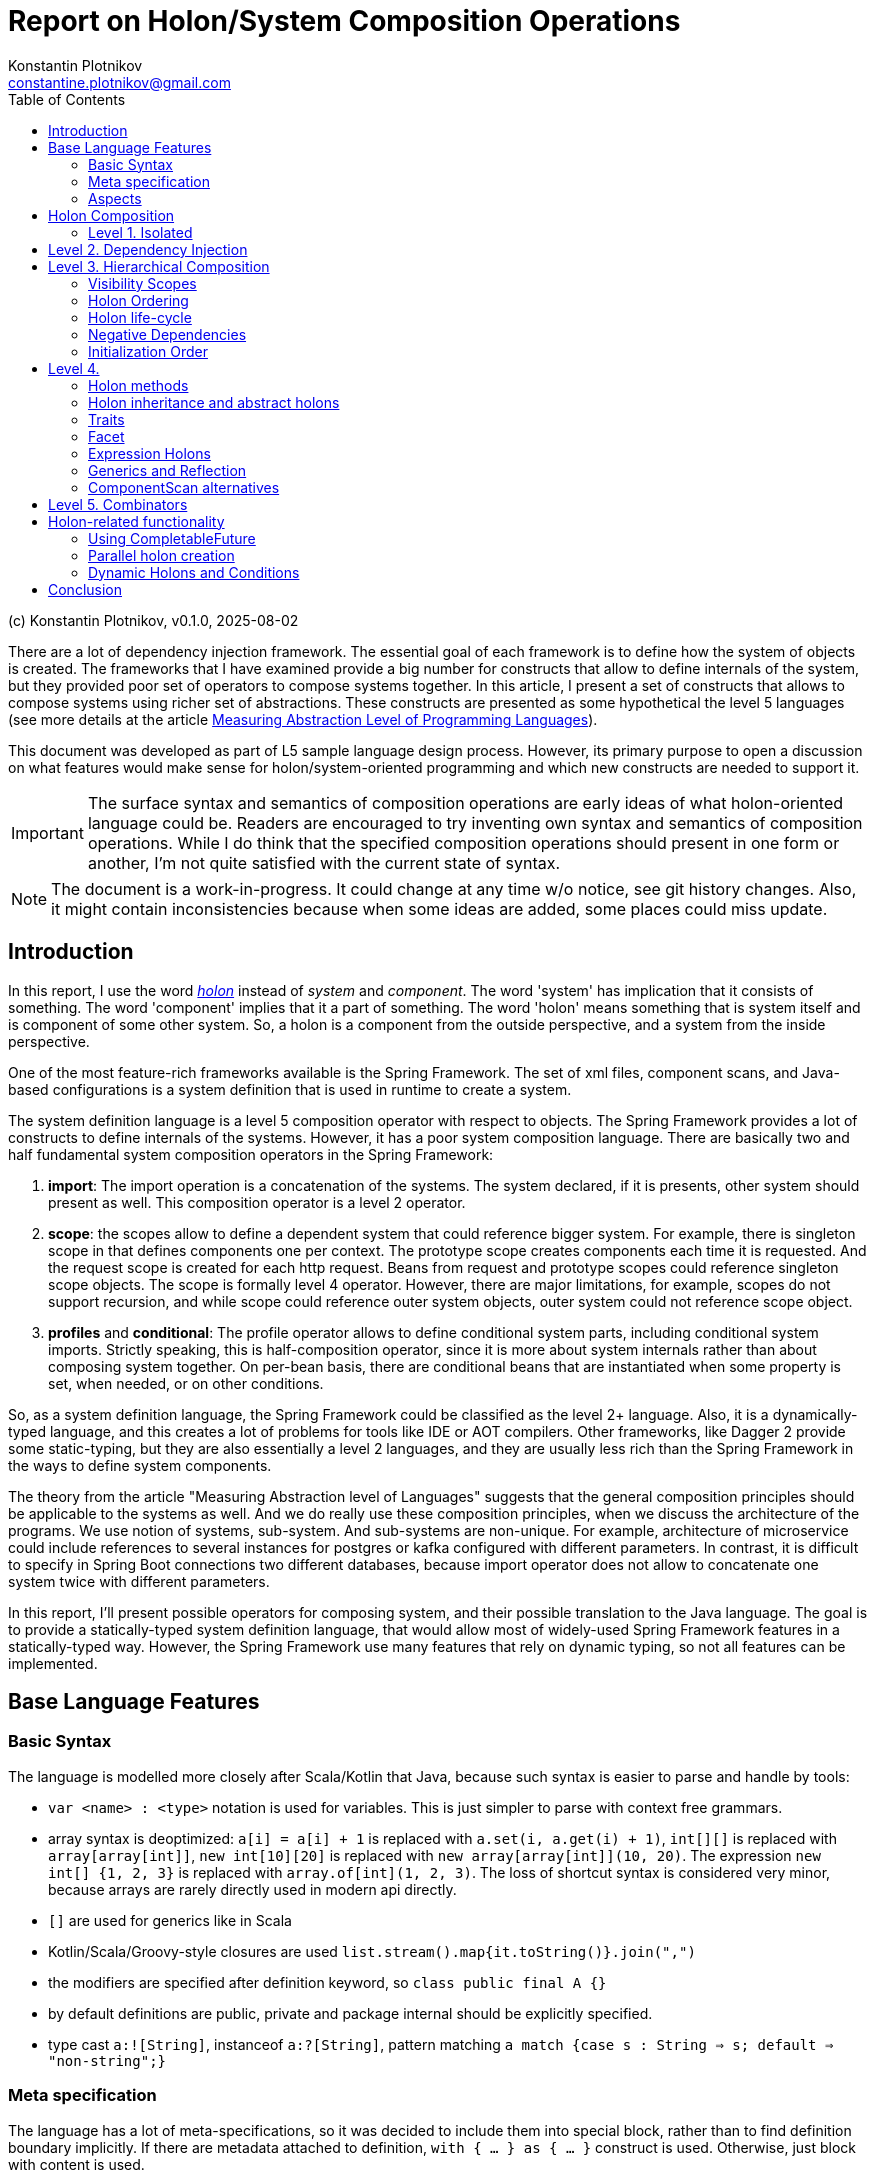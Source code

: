 = Report on Holon/System Composition Operations
Konstantin Plotnikov <constantine.plotnikov@gmail.com>
:version-label: v0.1.0, 2025-08-02
:toc:
:toclevels: 3

(c) {author}, {version-label}


There are a lot of dependency injection framework. The essential goal of each framework is to define how the system of objects is created. The frameworks that I have examined provide a big number for constructs that allow to define internals of the system, but they provided poor set of operators to compose systems together. In this article, I present a set of constructs that allows to compose systems using richer set of abstractions. These constructs are presented as some hypothetical the level 5 languages (see more details at the article link:../01-measuring-language-level/MeasuringAbstractionLevelOfLanguages.adoc[Measuring Abstraction Level of Programming Languages]).

This document was developed as part of L5 sample language design process. However, its primary purpose to open a discussion on what features would make sense for holon/system-oriented programming and which new constructs are needed to support it.

IMPORTANT: The surface syntax and semantics of composition operations are early ideas of what holon-oriented language could be. Readers are encouraged to try inventing own syntax and semantics of composition operations. While I do think that the specified composition operations should present in one form or another, I'm not quite satisfied with the current state of syntax.

NOTE: The document is a work-in-progress. It could change at any time w/o notice, see git history changes. Also, it might contain inconsistencies because when some ideas are added, some places could miss update.

== Introduction

In this report, I use the word https://en.wikipedia.org/wiki/Holon_(philosophy)[_holon_] instead of _system_ and _component_. The word 'system' has implication that it consists of something. The word 'component' implies that it a part of something. The word 'holon' means something that is system itself and is component of some other system. So, a holon is a component from the outside perspective, and a system from the inside perspective.

One of the most feature-rich frameworks available is the Spring Framework. The set of xml files, component scans, and Java-based configurations is a system definition that is used in runtime to create a system.

The system definition language is a level 5 composition operator with respect to objects. The Spring Framework provides a lot of constructs to define internals of the systems. However, it has a poor system composition language. There are basically two and half fundamental system composition operators in the Spring Framework:

1. *import*: The import operation is a concatenation of the systems. The system declared, if it is presents, other system should present as well. This composition operator is a level 2 operator.
2. *scope*: the scopes allow to define a dependent system that could reference bigger system. For example, there is singleton scope in that defines components one per context. The prototype scope creates components each time it is requested. And the request scope is created for each http request. Beans from request and prototype scopes could reference singleton scope objects. The scope is formally level 4 operator. However, there are major limitations, for example, scopes do not support recursion, and while scope could reference outer system objects, outer system could not reference scope object.
3. *profiles* and *conditional*: The profile operator allows to define conditional system parts, including conditional system imports. Strictly speaking, this is half-composition operator, since it is more about system internals rather than about composing system together. On per-bean basis, there are conditional beans that are instantiated when some property is set, when needed, or on other conditions.

So, as a system definition language, the Spring Framework could be classified as the level 2+ language. Also, it is a dynamically-typed language, and this creates a lot of problems for tools like IDE or AOT compilers. Other frameworks, like Dagger 2 provide some static-typing, but they are also essentially a level 2 languages, and they are usually less rich than the Spring Framework in the ways to define system components.

The theory from the article "Measuring Abstraction level of Languages" suggests that the general composition principles should be applicable to the systems as well. And we do really use these composition principles, when we discuss the architecture of the programs. We use notion of systems, sub-system. And sub-systems are non-unique. For example, architecture of microservice could include references to several instances for postgres or kafka configured with different parameters. In contrast, it is difficult to specify in Spring Boot connections two different databases, because import operator does not allow to concatenate one system twice with different parameters.

In this report, I'll present possible operators for composing system, and their possible translation to the Java language. The goal is to provide a statically-typed system definition language, that would allow most of widely-used Spring Framework features in a statically-typed way. However, the Spring Framework use many features that rely on dynamic typing, so not all features can be implemented.

== Base Language Features

=== Basic Syntax

The language is modelled more closely after Scala/Kotlin that Java, because such syntax is easier to parse and handle by tools:

* `var <name> : <type>` notation is used for variables. This is just simpler to parse with context free grammars.
* array syntax is deoptimized: `a[i] = a[i] + 1` is replaced with `a.set(i, a.get(i) + 1)`, `int[][]` is replaced with `array[array[int]]`, `new int[10][20]` is replaced with `new array[array[int]](10, 20)`. The expression `new int[] {1, 2, 3}` is replaced with `array.of[int](1, 2, 3)`. The loss of shortcut syntax is considered very minor, because arrays are rarely directly used in modern api directly.
* `[]` are used for generics like in Scala
* Kotlin/Scala/Groovy-style closures are used `list.stream().map{it.toString()}.join(",")`
* the modifiers are specified after definition keyword, so `class public final A {}`
* by default definitions are public, private and package internal should be explicitly specified.
* type cast `a:![String]`, instanceof `a:?[String]`, pattern matching `a match {case s : String => s; default => "non-string";}`

=== Meta specification

The language has a lot of meta-specifications, so it was decided to include them into special block, rather than to find definition boundary implicitly. If there are metadata attached to definition, `with { ... } as { ... }` construct is used. Otherwise, just block with content is used.

[source, java]
----
@FunctionalInterface
public interface IoAction<T extends AutoCloseable, R> extends GenericAction {
    R doIt(T resource) throws Exception;
}
----

It would be described as:

[source]
----
interface IoAction[T, R] with {
    @FunctionalInterface;
    extends GenericAction;
    type T with { extends AutoCloseable; };
} as {
    fn doIt(T resource) : R with { throws Exception; };
}
----

While such syntax looks a bit cumbersome with simple definitions, it is easier to understand with more complex ones. Also, it allows easier to work with aspects and use some complex expressions in `with` block that are needed for system definition language.

=== Aspects

Aspects (or mixins) are basically reusable definition sets. Let's consider example:

[source]
----
interface IoAction[T, R] with {
    @FunctionalInterface;
    extends GenericAction;
    type T with { extends AutoCloseable; }
} as {
    fn doIt(T resource) : R with { throws Exception; };
}
----

It is possible to refactor it using aspects:

[source]
----
aspect Closeable for type with {
    extends AutoCloseable;
};
aspect MyAction[T] for interface with {
    @FunctionalInterface;
    extends GenericAction;
    type T with { @Closeable; }
};
aspect ThrowsException for fn with {
    throws Exception;
};
interface IoAction[T, R] with {
    @MyAction[T];
} as {
    fn doIt(T resource) : R with { @ThrowsException; };
}
----

Such refactoring makes sense only if these parts are reused somewhere else. The currently supposed semantics for aspects is apply-and-erase. However, for a completely new languages, it makes sense to directly integrate them into type system.

Aspects do not directly support such things as before/after actions. However, there are separate elements as interceptors, that could be applied to methods, like:

[source]
----
fn test() with {
    in compile var method : MethodInfo;
    in static var log : Logger;
    interceptor SyncLogTime (next) with {
        @InterceptorPriority(100);
    } as  {
        log.debug("Starting method excuction {}", method.getSignature());
        var start = System.nanoTime();
        try {
            return next();
        } finally {
            log.debug("Finishing method excuction {}, took {}ns",
                method.getSignature(), System.nanoTime() - start);
        }
    }
} as {
    ...
}
----

This could be specified directly in the method, but usually such interceptors will be packaged into some aspect.

Aspects for different definition types do not share the same namespace. There could be `Transactional` aspect for function, class, or field. The aspect with more specific definition type will take a priority. For example, class aspect will win over type aspect, and enum aspect will win over class aspect for enum.

Aspects could extend, include, or require other aspects. It is also possible to imply aspects, that along with relationships, for example for content.

[source]
----
aspect abstract JsonField {
    ...
}
aspect JsonProperty with {
   extends JsonField;
} as {
    ...
}
aspect JsonIgnore with {
   extends JsonField;
} as {
    ...
}
aspect JsonObject for class with {
    require SerializableObject default SerializablePojo()
} as {
    imply for var {
        require JsonField default JsonProperty();
    }
}
----

For this example, if we mark a class with aspect `JsonObject`, all fields will be marked with `JsonProperty` without arguments, unless they are already marked with aspect `JsonIgnore`, `JsonProperty`, or other aspect that implies `JsonField`. They also could not be marked with `JsonIgnore` and `JsonProperty` at the same type, because they include the same aspect.

There is only rough sketch for aspects, and this area is under active development.
The final goal is to introduce static type checking to aspects and to allow them to be zero-cost abstraction. They are introduced here because they are fundamental mechanism of reuse for system definitions. Without possibility to package definition parts as reusable blocks, the system definition language will not reach usability level of the Spring Framework.

Aspects are also critical for AOT compilation, because they will allow to eliminate many cases where reflection or compiler extensions would have been needed otherwise.

== Holon Composition

Basing on the language defined above, let's define composition operations. In this paper, I'll assume that all holons are declared explicitly. For practical system implemented over Java language, there should be some mechanism to lift some classes like javax.sql.DataSource to holons.

The primary idea of the language is that the system instance is a connection of objects. So system definition is a graph definition where nodes are marked with classes and configured with properties.

In such definition, two instances need to connect if they could connect within scope. The name of connection is often irrelevant to the task at hand. The case when objects within scope could connect and could connect in many different way is rare in practice, and often it either means that there is one-to-many or many-to-many relationship or scope is too loosely defined, so components from other logical scope leak into the current scope.

So the language below tries to provide definition of components in the most compact way possible. In this language, I try to find a balance between easy to write, and to be still understandable.

This is confirmed by my experience with DI frameworks in statically typed languages. The DI frameworks sometimes require some unique identifier for objects, but that identifier is rarely directly used. Most connections are established by class name, or structured qualifiers. Specific name is used when there is some conflict due to limited scoping rules in almost all current DI frameworks that create a big component pile in the form of the god system.

=== Level 1. Isolated

Isolated holons are just components that provide functionality which have no dependencies.

[source]
----
holon class HelloService {
    fn greeting(user : String) : String {
       return "Hello, %s!".formatted(user);
    };
};
----

From base language, holons available as classes with protected constructor and `create` static method that create instance (for non-abstract). The method create is considered as default factory method. There could be additional user defined factory methods defined by user, but they must reference the method `create`.

[source, java]
----
public class HelloService {
    protected HelloService() {
    }
    public static HelloService create() {
        return new HelloService();
    }
    public String greeting(String user) {
        return "Hello, %s!".formatted(user);
    }
}
----

From Java, it could be created directly using create method:

[source, java]
----
var helloService = HelloService.create();
System.out.println(helloService.greeting("Test"));
----

The holon could be also used with `local` declaration, that is possible as type fields and as local variables in methods. The declaration provides a number of shortcuts, allowing to omit factory methods name in case of `create` factory method, and even variable name, if it matches name of type with first name lowercased. So the following forms are equivalent:

[source]
----
local var helloService : HelloService = HelloService.create();
local var helloService : HelloService = HelloService();
local var helloService = HelloService();
local HelloService.create();
local HelloService();
----

These simplifications reflect the fact that in case of variable names for components, the most common name of component is name of type with lover-cased first letter.

It is possible to write the same component (possibly with different parameters, that will be discussed later), several times in the single context.

[source]
----
local HelloService();
local HelloService();
----

In this case, internal names are generated, but it is not possible to reference components by generated name. They could be referenced only implicitly. However, it is possible explicitly name components so they could be referenced by name again.

== Level 2. Dependency Injection

The holons could have parameters. The parameters are of two kinds:

* Other holons - that could be injected implicitly
* Classes, primitive types, records, and other values that are always injected explicitly.

[source]
----
holon class TemplateEngine {
    fn applyTemplate(template : String, parameters : array[Object]) : String {
        return template.formatted(*parameters);
    };
};
holon class GreetingsService {
    in template : String = "Hello, %s!";
    in TemplateEngine;
    fn greeting(user : String) : String {
       return templateEngine.applyTemplate(template, array.of(user));
    };
};
holon class CheckInService {
    in GreetingsService;
    fn welcomeMessage(user : String) {
        return greetingsService.greeting(user) + " Please check-in today!";
    }
}
----

The "in" declaration follows the same shortcut rules as "local" declaration. So the following forms are equivalent:

[source]
----
in var templateEngine : TemplateEngine;
in TemplateEngine;
----

If holon is declared using "in" or "local", then it is possible to automatically inject it when using local declaration. The parameters of the holon are considered named parameters, so the name must be specified using `#name` syntax. So the full syntax is the following:

[source]
----
local var templateEngine : TempateEngine = TemplateEngine.create();
local var greetingsService : GreetingsService = GreetingsService.create(
    #template "Hello, %s!",
    #templateEgine templateEngie
);
local var checkInService : CheckInService = CheckInService.create(#greetingsService greetingsService);

// ....
System.out.println(checkInService.welcomeMessage("Test"));
----

However, this could be shortened to:

[source]
----
local TemplateEngine();
local GreetingsService();
local CheckInService();

// ....
System.out.println(checkInService.welcomeMessage("Test"));
----

The generic operator `<![Type]` allows to reference a single value in the context that corresponds to this type. The operator has the same precedence as `.`, `()`, or other navigational operators. So example could be written as the following:

[source]
----
local TemplateEngine();
local GreetingsService();
local CheckInService();

// ....
System.out.println(<![CheckInService].welcomeMessage("Test"));
----

Sometimes there is need to disambiguate which component should be used, if several candidate components are available.

[source]
----
local TemplateEngine();
local var helloService = GreetingsService();
local var hiServie = GreetingsService(#template "Hi, %s!");
local CheckInService(); // complile error here
----

In that case it is not clear which GreetingsService should be used. It is possible to disambiguate it using named parameter or inject operator `<|`. So one of the following two forms could be used:

[source]
----
local CheckInSerivce(#greetingsService hiService);
local CheckInSerivce(<|hiService);
----

Note, component dependencies are searched only in the current lexical context, so it is not possible to fetch dependency from other module, unless it somehow is declared in the context.

It is also possible to declare that dependency is optional, using Java's Optional type:

[source]
----
holon class CheckInService {
    in Optional[GreetingsService];
    fn welcomeMessage(user : String) {
        return greetingsServiceOptional
            .map {it.greeting(user) + " "}
            .orElse("") + "Please check-in today!";
    }
}
----

In that case it is possible to use CheckInService even without `GreetingsService`, the suffix `Optional` is added for optional name generation. The operator `<?[Type]` allows using optional value of that type. If there is more than one value could be theoretically injected, it is an error.

[source]
----
holon class CheckInService {
    in Optional[GreetingsService];
    fn welcomeMessage(user : String) {
        return <?[GreetingsService]
            .map {it.greeting(user) + " "}
            .orElse("") + "Please check-in today!";
    }
}
----


It is possible also to use list dependency that inject all objects available in lexical scope.

[source]
----
holon class CheckInService {
    in List[GreetingsService];
    fn welcomeMessage(user : String) {
        return greetingsServiceList.stream()
            .map{it.greeting(user)}
            .collect(Collectors.joining(" ")) + " Please check-in today!";
    }
}
----

The expression `<*[Type]` injects zero or more elements from context. The result of the expression is a list of elements.

[source]
----
holon class CheckInService {
    in List[GreetingsService];
    fn welcomeMessage(user : String) {
        return <*[GreetingsService].stream()
            .map{it.greeting(user)}
            .collect(Collectors.joining(" ")) + "Please check-in today!";
    }
}
----

During list injection, a bigger list is created that is concatenation of List, optionals, or just single declarations. The order of elements is the order they are appearing in the context.

[source]
----
holon class CheckInService {
    in List[GreetingsService];
    in TemplateEngine;
    local GreetingsService(#template '%s!');
    fn welcomeMessage(user : String) {
        return <*[GreetingsService].stream()
            .map{it.greeting(user)}
            .collect(Collectors.joining(" ")) + "Please check-in today!";
    }
}
----

There `<*[GreetingsService]` will be a new list which elements will contain input list and the local `GreetingsService` as the last element. If the stream is immediately got, it will be replaced by concatenation of streams.

Then in the code below check-in service will print all the messages:

[source]
----
local TemplateEngine();
local GreetingsService();
local GreetingsService(#template "Hi, %s!");
local CheckInService();

// ...
System.out.println(checkInService.welcomeMessage("Test"));
----

The "local" statements are modifying current lexical environment by adding a holon instance to it. The later "local" statements are linking to the components in the environment.

== Level 3. Hierarchical Composition

Holons could be composed hierarchically using composite holons, that use in, local, and out declarations as fields.

The `out` object behave like `local`, but they are also exposed to the lexical context that contain owner holon. This is done recursively, so quite a lot of object might be exposed if not careful. Multiple exposures are treated like multiple declarations of the object in the local context. Sub-holons are named *holon components* or just *components* later.

[source]
----
enum GreetingType { case FORMAL; case INFORMAL; };
holon class CheckInServiceFactory {
    in explicit greetintType : GreetingType = GreetingType.FORMAL;
    in TemplateEngine;
    local GreetingsService(#template greetingType == INFORMAL ? "Hi, %s!" : "Hello, %s!");
    out CheckInService();
}
holon class LoginProcess {
    in CheckInService;
}
----


Then the following is possible:

[source]
----
local TemplateEngine();
local CheckInServiceFactory(#greetintType GreetingType.INFORMAL);
local LogingProcess();
----

In that case, `LoginProcess` will be injected will be expanded to the following full form:

[source]
----
local loginProcess : LoginProcess = LoginProcess.create(#checkInService checkInServiceFactory.checkInService);
----

In case when a disambiguation needed, the operator `<|` could be used as well.

[source]
----
local TemplateEngine();
local CheckInServiceFactory(#greetintType GreetingType.INFORMAL);
local LoginProcess(<| checkInServceFactory.checkInService);
----

It is also possible to declare alias using `let` statement:

[source]
----
local TemplateEngine();
local CheckInServiceFactory(#greetintType GreetingType.INFORMAL);
local let checkInService = checkInServceFactory.checkInService;
local LoginProcess(<| checkInService);
----

It is possible use `*` modifier the following syntax, to make it possible to use names of `out` holons without prefixing them with factory name. They are available under named derived from type name, rather than name from source holon, in order to detect conflicts earlier. This modifier creates implicit let statements for all out parameters;

[source]
----
local TemplateEngine();
local * CheckInServiceFactory(#greetintType GreetingType.INFORMAL);
local LoginProcess(<| checkInService);
----

It is a compile error, if holon with such name already exists in the lexical context.

It is possible to use `default` and `Optional` to ensure that component is available in context.

[source]
----
holon class EnableTemplateEngineIfMissing {
    in Optional[TemplateEngie];
    out fn default templateEngine() {
        out templateEngieOptional.orElseOut<>{
            out TemplateEngine();
        };
    };
};
----

It is also possible to declare component as `in out`, this component is re-exported as `out` component. This is only useful for grouping holons that are passed to other holons as bundle later. It is left for experimentation, and it is a candidate for removal.

The out component could be specified as locally injected and exported. This is useful for cases when component comes from other scope.

[source]
----
local TemplateEngine();
local CheckInServiceFactory(#greetintType GreetingType.INFORMAL);
out let checkInService : CheckInService = checkInServiceFactory.checkInServcie;
----

The shorter forms are:

[source]
----
out let checkInService  = checkInServiceFactory.checkInServcie;
out <![CheckInService];
----

=== Visibility Scopes

There the following life-time scopes for holon components.

* `compile` - this is compile-time scope. It is used to inject information provide by compiler. Typical case are source code location, method or class meta-information, setters/getters for field, etc.
* `static` - this is class scope, components in this scope are put into special static holon of the component. They could be accessed by * `instance` - this is default scope in the case of component
`HolonTypeName::staticHolon`.
* `invoke` - this scope for function invocations and field access.
* `async invoke` - this scope for asynchronous function invocations, currently, only `CompletableFuture` is supported.
* `prototype` - for this scope object is crated each time when it is injected (TODO it will be likely renamed in the future, but I'm still trying to figure out better name)

Additional scopes:

* `explicit` - this scope modifier means that the component is not subject to the automatic dependency injection in the current holon component.

It might look as if "out" components could create a long nested tree of components available in the nested context. However, compilers and linters could impose limits on depth and make compilation or code analysis error out of it. And such tree is a kind of "God Object" antipattern for holons, so it should not happen in realistic programs. Recursive tree also needs to be detected as an error by compiler.

=== Holon Ordering

Because of interaction with aspects, there is a need to create a reliable order. The following order modifier statements are supported.

* `before HolonType;` - all definition above should happen before any holon instance of the specified type.
* `after HolonType;` - all definitions below should happen after any holon instance of the specified type.

Within each holon definition, these statements are checked for compatibility after applying all aspects, and it is a compile error if there are contradictions.

These statements will be typically used in the aspects, rather than in holon definitions directly.

=== Holon life-cycle

The typical system has three phases:

1. Construction
2. Activity
3. Cleanup

The compile-time and static holons are assumed to live forever after they are initialized. However, instance holons often need cleanup, for example closing database connections or doing other actions. For that purpose there are scopes and scoped holons.

The scoped holons have modifier `scoped`.

The scoped holons are implementing Java's AutoCloseable interface and provide close() methods.

During construction, if creation of scoped holon fails, all already created scoped sub-holons are closed. The close method that closes all resources in reverse order is generated for scoped holons. The close method could be implemented explicitly, in that case it should take care of all open resources.

The close method for holons allows only subclasses of `RuntimeException` or `Error` to be thrown. Other exceptions needs to be wrapped. Multiple close exceptions are added to the first exception.

For wrapping non-holon scoped values, a special scoped holon `Resource` is used, that uses close method for auto-closeable, or allows providing a custom close operation. Note, if `Resource` is used with `null`, there still could be a cleanup method, and this allows creating custom cleanup actions.

[source]
----
holon class scoped Resource[T] {
    var resource : T;
    var cleanup : Runnable;

    fn get() : T {
        if (cleanup == null) {
            throw IllegalStateException("Resource is closed");
        }
        return resource;
    }

    fn static of[T](resouce : T, Runnable cleanup) : Resource[T] {
        return create(#resource resource, #cleanup cleanup);
    }

    fn static ofCleanup(Runnable cleanup) : Resource[Void] {
        return create(#resource null, #cleanup cleanup);
    }

    fn static ofCloseable[T](resouce : T) : Resource[T] with {
        type T {extends AutoCloseable;};
    } as {
        return create(#resource resource) #cleanup {
            try {
                resouce.close();
            } catch(e : RuntimeException | Error ) {
                throw e;
            } catch(e : Exception) {
                throw new CompletionException(e);
            }
        };
    }

    fn close() {
        resource = null;
        if (cleanup == null) {
            return;
        }
        try {
            cleanup.run();
        } finally {
            cleanup = null;
        }
    }

    fn isClosed() : boolean {
        return cleanup == null;
    }
}
----


Not all systems need a cleanup phase, but when it is needed, it is critical. The

NOTE: currently it is under consideration if holons should be scoped or non-scoped by default. Also, there is still under consideration whether this should be a language feature or a library feature. It is possible to implement it either way.

=== Negative Dependencies

Sometimes the component or method is incompatible with presence of some component. For example, there might be methods that could not be called in transactional contexts, because they manage transactions themselves. It is possible to specify negative dependency for such methods. It is a compilation error, if the dependency could be satisfied in when method is called or component is created.

[source]
----
holon class TransactionIncompatibleSample {
    fn nonTransactional() with {
        in !Transaction;
    } as {
        // ...
    }
}
----

This could be packaged into aspect as well.

[source]
----
aspect NonTransactional for fn with {
        in !Transaction;
};
holon class TransactionIncompatibleSample {
    fn nonTransactional() with {
        @NonTransactional;
    } as {
        // ...
    }
}
----


This feature is still under evaluation, but it looks like a useful addition to type system, as it provides an additional restriction on the environment. However, it provides only one-level check on the lexical scope, so the restriction might be lost in transitive calls, so it is not completely reliable and should be augmented by some runtime checks.

=== Initialization Order

The holon components are initialized in the specified order. There are separate utility components for asynchronous initializations and there is planned support for `CompletableFuture` dependencies. To ensure correct injection, there are order specification.

In case of injection, it is a compilation error if holon is available in the context at later time after injection point if explicit injection is not used. For integration with aspects, special `before` and `after` order modifiers are available.

The order is important for DSLs, so instead of inferred order like in Spring Framework, it is better to specify order directly and check it during compilation time. There are still multiple ways for implicit order using out-functions, lazy components, etc.

== Level 4.

=== Holon methods

It is possible to specify that holon is a factory for other holon:

[source]
----
enum GreetingType { case FORMAL; case INFORMAL; };
holon class CheckInServiceFactory {
    in TemplateEngine;
    out fn checkInService {
        in explicit greetintType : GreetingType = GreetingType.FORMAL;
        local GreetingsService(#template greetingType == INFORMAL ? "Hi, %s!" : "Hello, %s!");
        out CheckInService();
    }
}
holon class LoginProcess {
    in CheckInService;
}
----


So then it could be used as the following:

[source]
----
local TemplateEngine();
local CheckInServiceFactory();
local let checkInSerivce : CheckInService = checkInServiceFactory.checkInService(#greetintType GreetingType.INFORMAL)
local LoginProcess();
----

It is possible to use `*` modifier, for factor as well, and it will expose methods to the local context. The variables for out components could be also named by type name (rather than explicitly);

[source]
----
local * CheckInServiceFactory();

// all lines below are equivalent
local val checkInSerivce : CheckInService = checkInServiceFactory.checkInService(#greetintType GreetingType.INFORMAL)
local val checkInSerivce : CheckInService = checkInService(#greetintType GreetingType.INFORMAL)
local val checkInSerivce = checkInService(#greetintType GreetingType.INFORMAL)
local checkInServiceFactory.checkInService(#greetintType GreetingType.INFORMAL)
local checkInService(#greetintType GreetingType.INFORMAL)
----

It is possible to declare method as a `default` method, and it will automatically be used to fill dependencies if they are missing from the current context:

[source]
----
holon class CheckInServiceFactory {
    in explicit greetintType : GreetingType = GreetingType.FORMAL;
    out fn default checkInService {
        in TemplateEngine;
        local GreetingsService(#template greetingType == INFORMAL ? "Hi, %s!" : "Hello, %s!");
        out CheckInService();
    }
}
----

With this, it is possible to write:

[source]
----
local TemplateEngine();
local CheckInServiceFactory(#greetintType GreetingType.INFORMAL);
local LoginProcess();
----

And in this case the following like will be implicitly generated, because `CheckInService` is missing the lexical context and it is required by `LoginProcess`:

[source]
----
local var checkInSerivce : CheckInService = checkInServiceFactory.checkInService(#templateEngine templateEgine)
----

Static out functions could provide alternative create methods.

[source]
----
holon class CheckInServiceFactory {
    in explicit greetintType : GreetingType = GreetingType.FORMAL;
    out fn static informal() {
        out CheckInServiceFactory(#greetintType GreetingType.INFORMAL);
    };
    out fn default checkInService {
        in TemplateEngine;
        local GreetingsService(#template greetingType == INFORMAL ? "Hi, %s!" : "Hello, %s!");
        out CheckInService();
    };
}

local * CheckInServiceFactory.informal();
----

The last function type is `in` function. The function declare only in and out parameters in the body, and out parameters declare only type, without implementation.

[source]
----
holon class LoginProcessFactory {
    in TemplateEngine;
    in fn default checkInServiceProvider {
        in TemplateEngine
        out CheckInService
    };
    out LoginProces();
};
----

[source]
----
    local checkInService = checkInServiceProvider(#tempalteEngine templateEngine)
----

Multiple out parameters are supported, in this case an anonymous holon type is generated that holds all out parameters. For single out parameter, it is considered as type of the function.

This functionality roughly corresponds to scopes in the Spring Framework (like session scope, prototype, or singleton), but it is more explicit and flexible.

=== Holon inheritance and abstract holons

The holons do not support inheritance directly. However, holons supports aspects that provide a mixin-style inheritance. So it is still possible to reuse common functionality and traits that provide interface-like multiple inheritance.

[source]
----
aspect AbstractCheckInServiceFactory {
    out fn abstract default checkInService {
        in TemplateEngine;
        out CheckInService;
    };
}

holon class CheckInServiceFactory with {
    @AbstractCheckInServiceFactory();
} as {
    in explicit greetintType : GreetingType = GreetingType.FORMAL;
    out fn static informal() {
        out CheckInServiceFactory(#greetintType GreetingType.INFORMAL);
    };
    out fn default checkInService {
        in TemplateEngine;
        local GreetingsService(#template greetingType == INFORMAL ? "Hi, %s!" : "Hello, %s!");
        out CheckInService();
    };
}

local CheckInServiceFactory.informal();
----

Holon extends a specific factory method (usually create). The unresolved `in` parameters of the factory method become in parameters of the extending class.

Abstract function holons could only have `in` and `out` components specified.

=== Traits

Holons also have interface-like kind of type trait. Traits could declare normal members, out holons, and out functions. The holons with `in` component direction could not be declared in trait.

[source]
----
trait HelloTrait {
    fn greeting(user : String) : String;
}

holon class HelloService with {
    implements HelloTrait;
} as {
    fn override greeting(user : String) : String {
       return "Hello, " + user + "!";
    }
}
----

For trait, it is possible to specify which Holon implements it by default.

[source]
----
trait HelloTrait with {
    default HelloService();
} as {
    fn greeting(user : String) : String;
}
----

In this case it will be possible to write:

[source]
----
local HelloTrait();
----

And it will expand to:

[source]
----
local var helloTrait : HelloTrait = HelloService.create();
----

Or it is possible to use just to use type cast expression:

[source]
----
local HelloService():![HelloTrait];
----

If `HelloService` might specify that `HelloTrait` is default, then create method will return that trait.

[source]
----
hello class HelloService {
    implments default HelloTrait;
} as {
    ...
}
----

=== Facet

Facets are structural function types for holons. They are actually translated to a trait with a single corresponding out function.

[source]
----
facet {
    in TemplateService
    out GreetingsService
}
----

When parameter is of facet type, of in-function, then it is possible holon closures. Differently from the base language closures, holon closures are prefixed by diamond operator `<>`. They could be used by closure apply syntax as well as infix operator. There is no special meaning for this operator, it is just easy to type and visually noticeable.

[source]
----
holon class CheckInServiceFactory {
    in explicit greetintType : GreetingType = GreetingType.FORMAL;
    out fn checkInService {
        in TemplateEngine;
        local GreetingsService(#template greetingType == INFORMAL ? "Hi, %s!" : "Hello, %s!");
        out CheckInService();
    };
}
holon class LoginProcessFactory {
    in TemplateEngine
    in fn default checkInServiceProvider {
        in TemplateEngine
        out CheckInService
    }
    out LoginProces()
}

local TemplateEngine()
local CheckInServiceFactory()

// exlicit inject
local LoginProcessFactory(<| checkInServiceFactory::checkInService)
// implicit inject from CheckInServiceFactory
local LoginProcessFactory()
// lambda system inject
local LoginProcessFactory(<>{ // implict in TemplateEngine from type of lambda-holon
    local GreetingsService();
    out CheckInService();
});
// lambda apply operator
local LoginProcessFactory()<>{
    local GreetingsService();
    out CheckInService();
};
// lambda apply operator with named parameter (when there are several in functions)
local LoginProcessFactory() #checkInServiceProvider<>{
    local GreetingsService();
    out CheckInService();
};
----

=== Expression Holons

For lambda holons, it is possible to omit `local` keyword to support DSL. It is also possible to do in holon content, where only definitions are expected. For code blocks, the word local is still mandatory.

[source]
----
holon class ItemBar with { @UiComponent; } as {
    in items : DynamicList<Item>
    VerticalPanel()<>{
        Label("Item Test");
        // `?item;` is a syntax for positional lambda paramter. Also applicable to lambda holons.
        List(#direction HORIZONTAL, items)<>{ ?item;
            VerticalPanel()<>{
                Label(item.name);
                When{item.value != null} #then<>{
                    HorizonalPanel()<>{
                        When{item.icon != null} #then<>{
                            Icon(item.icon);
                        };
                        Label(item.value);
                    };
                } #else<>{
                    Label(#value "Error!", #style Style.ERROR);
                };
            };
        };
    };
};
// ...
VerticalPanel()<>{
    ItemBar(myItemList);
    // ...
}
----

This functionality is mostly intended for Holon-based DSL support like JetPack Compose analogs.

=== Generics and Reflection

Holons could have generic parameters as well. Generics for holons are reified, so it is possible to know exact type arguments. However, this will complicate some interactions with erased generics in Java, so there might be some risks attached.

Holons will have separate reflection system that is built upon Java reflection and saved generic arguments.

For this reason, the implicit base aspect for holons will be `l5.lang.HolonBase`. This aspect will provide compiler-implemented function that return holon type and other functionality. There will be also trait Holon for external access of the type information.

=== ComponentScan alternatives

One of widely used feature of the Spring Framework is ComponentScan annotation, that allows to add all components starting from some package to the context. The annotation scope is too wide for modular systems. However, something restricted might be introduced like the following:

[source]
----
package my.project.dao.api;

import my.project.dao.impl.DaoImpl;

trait DaoApi with {
    @PackageTrait;
    default DaoImpl();
} as {
}
trait CustomerDao {
}
trait ContactDao {
}

package my.project.dao.impl;

import my.project.dao.api.*;

holon class DaoImpl with {
    @PackageHolon;
    implements default DaoApi;
} as {
    in NamedJdbcTemplate;
    in TransactionManager;
}

holon class DictionaryDao {
    in NamedJdbcTemplate;
    in TransactionManager;
}

holon class CustomerDaoImpl with {
    implements default CustomerDao;
} as {
    in ContactDao;
    in DictionaryDao;
    in NamedJdbcTemplate;
    in TransactionManager;
    ...
}

holon class ContactDaoImpl with  {
    impelements default ContactDao;
} as {
    in NamedJdbcTemplate;
    in TransactionManager;
    in DictionaryDao;
    ...
}
----

The declaration `DaoApi` will add all traits in the same directory as out declaration to the trait with default name.

This declaration `DaoImpl` will add all holons in some compatible order in the same directory as local or out declarations depending on the trait `DaoApi`. The added holons could depend on other holons in the same directory or on 'in' declarations in package holon. So the resulting `DaoApi` and `DaoImpl` will be like the following:

[source]
----
package my.project.dao.api;
trait DaoApi with {
    default DaoImpl();
} as {
    out CustomerDao;
    out ContactDao;
}

package my.project.dao.impl;
holon class DaoImpl with {
    implements DaoApi;
} as {
    in NamedJdbcTemplate;
    in TransactionManager;
    local DictionaryDao();
    out ContactDaoImpl();
    out CustomerDaoImpl();
}
----

The all checks are done at compile time, so this looks like implementable solution with some minor usability value.

It is not yet clear whether it worth to implement this feature or not. It is useful only for creating large holons, but such holons are close to being god-holons (so they are antipattern instances). The danger of the feature that god-holon will appear in a sneaky way without anyone noticing.

== Level 5. Combinators

Holons are already the level 5 combinators, so with structured holons it is possible to enjoy combining holons together.

== Holon-related functionality

=== Using CompletableFuture

It is currently under consideration whether to support asynchronous holon creation with completable future. It looks possible and useful. Currently, a minimal language support is planed.

=== Parallel holon creation

The language above assumes simple synchronous holon creation like it is done in most of DI systems currently. However, it is possible to create `Par` holon that creates its content in the parallel threads and close resources in the parallel threads. This holon will be implemented as a library. The usage will be like the following:

[source]
----
local Par<>{
    out Holon1();
} #and<>{
    out Holon2();
    out Holon3();
}

----
Par will add composite holons `value1` and `value2`, and transitively `value1.holon1`, `value2.holon2`, `value2.holon3` to the context.

=== Dynamic Holons and Conditions

It is possible to support dynamic holons as well. The dynamic holons will change the state basing on changes in dynamic values they depend on. They are currently supposed to be implemented as a library.

[source]
----
holon class scoped Worker {
    ...
}
holon class WorkerProperties {
    out numberOfWorkers : DynamicValue[Integer];
}
holon class scoped WorkerManager {
    in WorkerPropeties;
    local workerDynamicList : DynamicList[Worker] = <![WorkerProperties].numberOfWorkers.repeat <> {
        ?n;
        out Worker(n);
    }
}
----

In the example above, `WorkerManager` will regulate amount of workers according to changes to worker managers. If number of workers changes, some workers will be added or disposed. The part `local workerDynamicList : DynamicList[Worker] =` is added for clarity, and it could be partially or completely omitted.

The extension method `DynamicValue[Integer].repeat` will create a dynamic list of workers according to count.

The set of dynamic holons will allow creation of dynamic systems that could dynamically adapt to input or changing configuration.

== Conclusion

In this report, I've tried to demonstrate that richer set of operations over holons/systems is possible and implementable. It is not yet clear how these operations will behave in practice over the larger programs. For example, there might be issues with indexing in IDE or compiler performance. However, it is believed that complexity of implementing these operations is lower than complexity of precise type checking in the Spring Framework, because the search space is more partitioned and localized due to higher-level abstractions used. Also, the static typing leaves more space for optimizing AOT and JIT compilers, so we could see smaller stack traces and faster code while not only keeping power the level 5 abstractions, but also providing a richer set of them.
